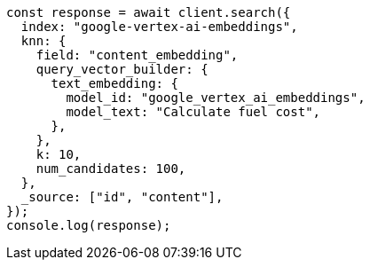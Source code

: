 // This file is autogenerated, DO NOT EDIT
// Use `node scripts/generate-docs-examples.js` to generate the docs examples

[source, js]
----
const response = await client.search({
  index: "google-vertex-ai-embeddings",
  knn: {
    field: "content_embedding",
    query_vector_builder: {
      text_embedding: {
        model_id: "google_vertex_ai_embeddings",
        model_text: "Calculate fuel cost",
      },
    },
    k: 10,
    num_candidates: 100,
  },
  _source: ["id", "content"],
});
console.log(response);
----
